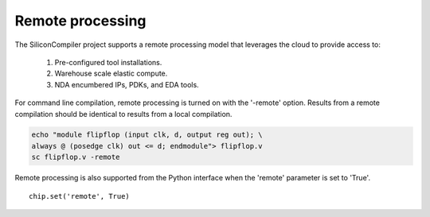 Remote processing
==================

The SiliconCompiler project supports a remote processing model that leverages the cloud to provide access to:

 #. Pre-configured tool installations.
 #. Warehouse scale elastic compute.
 #. NDA encumbered IPs, PDKs, and EDA tools.

For command line compilation, remote processing is turned on with the '-remote' option. Results from a remote compilation should be identical to results from a local compilation.

.. code-block:: bash

   echo "module flipflop (input clk, d, output reg out); \
   always @ (posedge clk) out <= d; endmodule"> flipflop.v
   sc flipflop.v -remote

Remote processing is also supported from the Python interface when the 'remote' parameter is set to 'True'. ::

  chip.set('remote', True)
